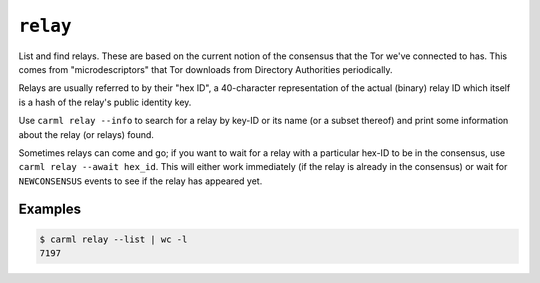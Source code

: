 .. _relay:

``relay``
==========

List and find relays. These are based on the current notion of the
consensus that the Tor we've connected to has. This comes from
"microdescriptors" that Tor downloads from Directory Authorities
periodically.

Relays are usually referred to by their "hex ID", a 40-character
representation of the actual (binary) relay ID which itself is a hash
of the relay's public identity key.

Use ``carml relay --info`` to search for a relay by key-ID or its name
(or a subset thereof) and print some information about the relay (or
relays) found.

Sometimes relays can come and go; if you want to wait for a relay with
a particular hex-ID to be in the consensus, use ``carml relay --await
hex_id``. This will either work immediately (if the relay is already
in the consensus) or wait for ``NEWCONSENSUS`` events to see if the
relay has appeared yet.


Examples
--------

.. sourcecode::
   console

   $ carml relay --list | wc -l
   7197
